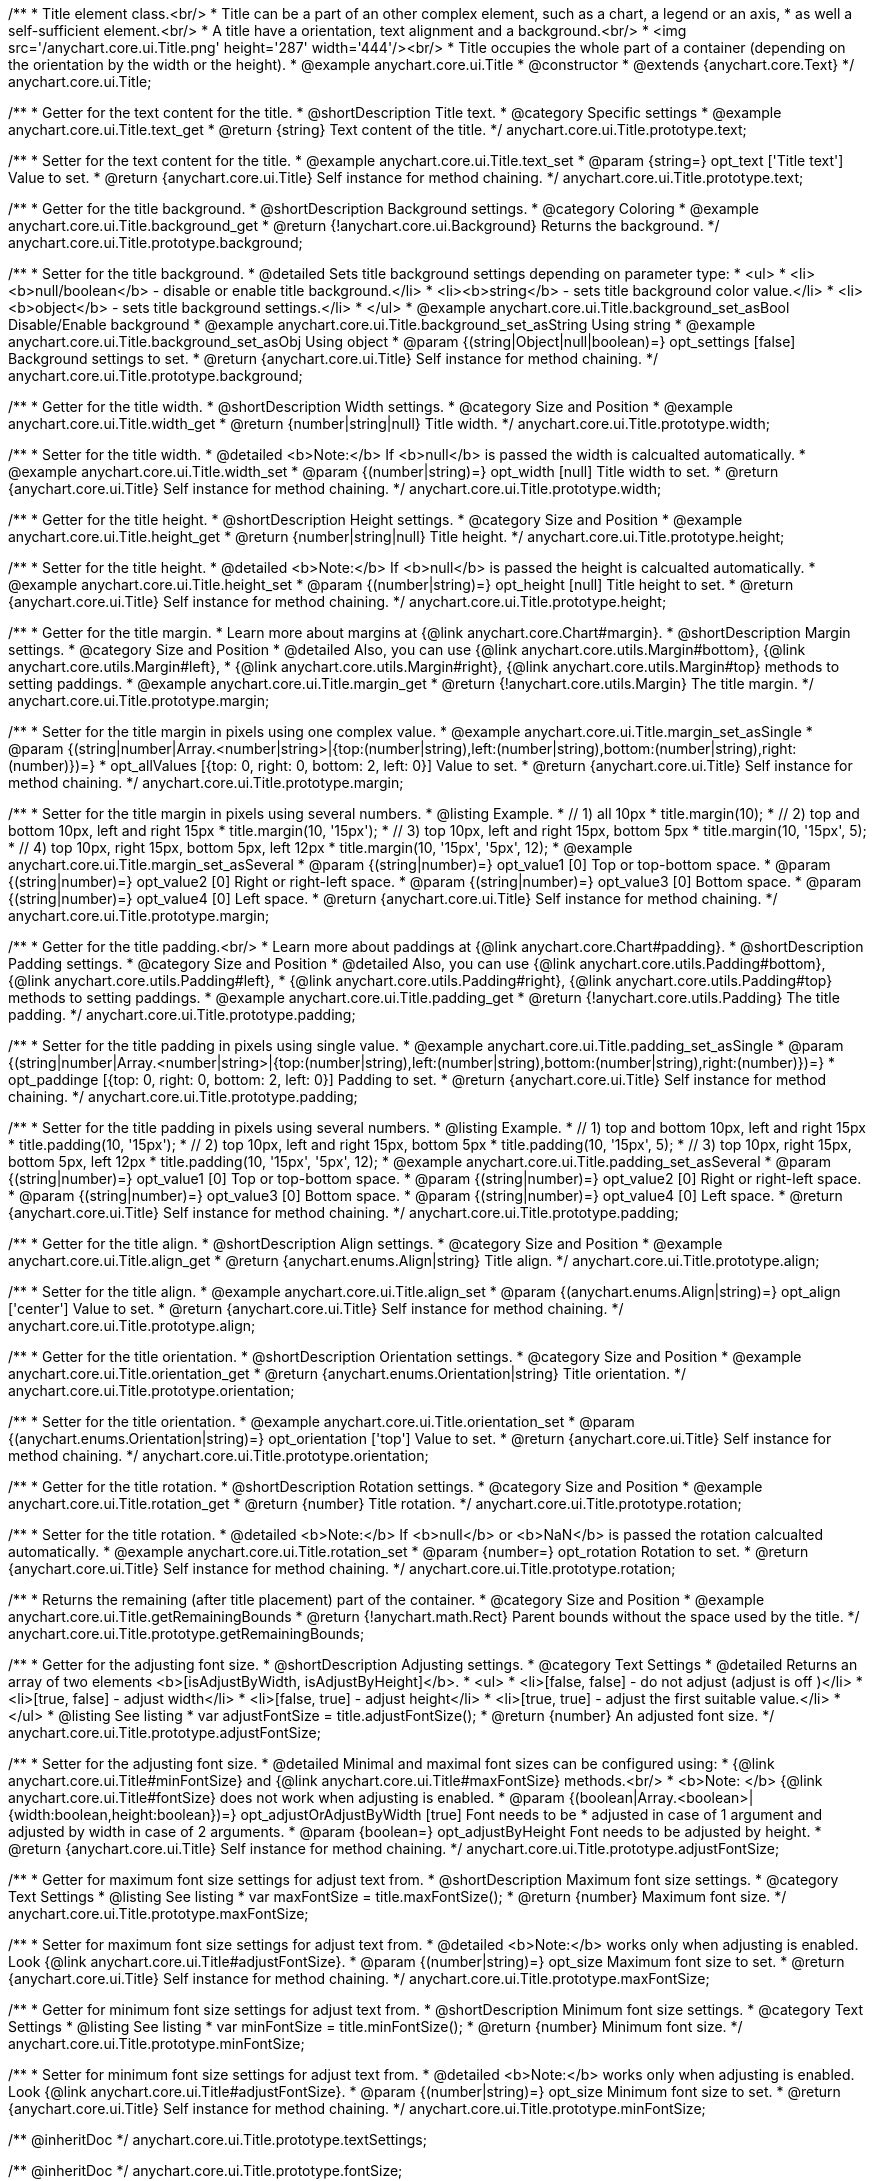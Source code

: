 /**
 * Title element class.<br/>
 * Title can be a part of an other complex element, such as a chart, a legend or an axis,
 * as well a self-sufficient element.<br/>
 * A title have a orientation, text alignment and a background.<br/>
 * <img src='/anychart.core.ui.Title.png' height='287' width='444'/><br/>
 * Title occupies the whole part of a container (depending on the orientation by the width or the height).
 * @example anychart.core.ui.Title
 * @constructor
 * @extends {anychart.core.Text}
 */
anychart.core.ui.Title;


//----------------------------------------------------------------------------------------------------------------------
//
//  anychart.core.ui.Title.prototype.text
//
//----------------------------------------------------------------------------------------------------------------------

/**
 * Getter for the text content for the title.
 * @shortDescription Title text.
 * @category Specific settings
 * @example anychart.core.ui.Title.text_get
 * @return {string} Text content of the title.
 */
anychart.core.ui.Title.prototype.text;

/**
 * Setter for the text content for the title.
 * @example anychart.core.ui.Title.text_set
 * @param {string=} opt_text ['Title text'] Value to set.
 * @return {anychart.core.ui.Title} Self instance for method chaining.
 */
anychart.core.ui.Title.prototype.text;


//----------------------------------------------------------------------------------------------------------------------
//
//  anychart.core.ui.Title.prototype.background;
//
//----------------------------------------------------------------------------------------------------------------------

/**
 * Getter for the title background.
 * @shortDescription Background settings.
 * @category Coloring
 * @example anychart.core.ui.Title.background_get
 * @return {!anychart.core.ui.Background} Returns the background.
 */
anychart.core.ui.Title.prototype.background;

/**
 * Setter for the title background.
 * @detailed Sets title background settings depending on parameter type:
 * <ul>
 *   <li><b>null/boolean</b> - disable or enable title background.</li>
 *   <li><b>string</b> - sets title background color value.</li>
 *   <li><b>object</b> - sets title background settings.</li>
 * </ul>
 * @example anychart.core.ui.Title.background_set_asBool Disable/Enable background
 * @example anychart.core.ui.Title.background_set_asString Using string
 * @example anychart.core.ui.Title.background_set_asObj Using object
 * @param {(string|Object|null|boolean)=} opt_settings [false] Background settings to set.
 * @return {anychart.core.ui.Title} Self instance for method chaining.
 */
anychart.core.ui.Title.prototype.background;


//----------------------------------------------------------------------------------------------------------------------
//
//  anychart.core.ui.Title.prototype.width
//
//----------------------------------------------------------------------------------------------------------------------

/**
 * Getter for the title width.
 * @shortDescription Width settings.
 * @category Size and Position
 * @example anychart.core.ui.Title.width_get
 * @return {number|string|null} Title width.
 */
anychart.core.ui.Title.prototype.width;

/**
 * Setter for the title width.
 * @detailed <b>Note:</b> If <b>null</b> is passed the width is calcualted automatically.
 * @example anychart.core.ui.Title.width_set
 * @param {(number|string)=} opt_width [null] Title width to set.
 * @return {anychart.core.ui.Title} Self instance for method chaining.
 */
anychart.core.ui.Title.prototype.width;


//----------------------------------------------------------------------------------------------------------------------
//
//  anychart.core.ui.Title.prototype.height
//
//----------------------------------------------------------------------------------------------------------------------

/**
 * Getter for the title height.
 * @shortDescription Height settings.
 * @category Size and Position
 * @example anychart.core.ui.Title.height_get
 * @return {number|string|null} Title height.
 */
anychart.core.ui.Title.prototype.height;

/**
 * Setter for the title height.
 * @detailed <b>Note:</b> If <b>null</b> is passed the height is calcualted automatically.
 * @example anychart.core.ui.Title.height_set
 * @param {(number|string)=} opt_height [null] Title height to set.
 * @return {anychart.core.ui.Title} Self instance for method chaining.
 */
anychart.core.ui.Title.prototype.height;


//----------------------------------------------------------------------------------------------------------------------
//
//  anychart.core.ui.Title.prototype.margin
//
//----------------------------------------------------------------------------------------------------------------------

/**
 * Getter for the title margin.
 * Learn more about margins at {@link anychart.core.Chart#margin}.
 * @shortDescription Margin settings.
 * @category Size and Position
 * @detailed Also, you can use {@link anychart.core.utils.Margin#bottom}, {@link anychart.core.utils.Margin#left},
 * {@link anychart.core.utils.Margin#right}, {@link anychart.core.utils.Margin#top} methods to setting paddings.
 * @example anychart.core.ui.Title.margin_get
 * @return {!anychart.core.utils.Margin} The title margin.
 */
anychart.core.ui.Title.prototype.margin;

/**
 * Setter for the title margin in pixels using one complex value.
 * @example anychart.core.ui.Title.margin_set_asSingle
 * @param {(string|number|Array.<number|string>|{top:(number|string),left:(number|string),bottom:(number|string),right:(number)})=}
 * opt_allValues [{top: 0, right: 0, bottom: 2, left: 0}] Value to set.
 * @return {anychart.core.ui.Title} Self instance for method chaining.
 */
anychart.core.ui.Title.prototype.margin;

/**
 * Setter for the title margin in pixels using several numbers.
 * @listing Example.
 * // 1) all 10px
 * title.margin(10);
 * // 2) top and bottom 10px, left and right 15px
 * title.margin(10, '15px');
 * // 3) top 10px, left and right 15px, bottom 5px
 * title.margin(10, '15px', 5);
 * // 4) top 10px, right 15px, bottom 5px, left 12px
 * title.margin(10, '15px', '5px', 12);
 * @example anychart.core.ui.Title.margin_set_asSeveral
 * @param {(string|number)=} opt_value1 [0] Top or top-bottom space.
 * @param {(string|number)=} opt_value2 [0] Right or right-left space.
 * @param {(string|number)=} opt_value3 [0] Bottom space.
 * @param {(string|number)=} opt_value4 [0] Left space.
 * @return {anychart.core.ui.Title} Self instance for method chaining.
 */
anychart.core.ui.Title.prototype.margin;


//----------------------------------------------------------------------------------------------------------------------
//
//  anychart.core.ui.Title.prototype.padding
//
//----------------------------------------------------------------------------------------------------------------------

/**
 * Getter for the title padding.<br/>
 * Learn more about paddings at {@link anychart.core.Chart#padding}.
 * @shortDescription Padding settings.
 * @category Size and Position
 * @detailed Also, you can use {@link anychart.core.utils.Padding#bottom}, {@link anychart.core.utils.Padding#left},
 * {@link anychart.core.utils.Padding#right}, {@link anychart.core.utils.Padding#top} methods to setting paddings.
 * @example anychart.core.ui.Title.padding_get
 * @return {!anychart.core.utils.Padding} The title padding.
 */
anychart.core.ui.Title.prototype.padding;

/**
 * Setter for the title padding in pixels using single value.
 * @example anychart.core.ui.Title.padding_set_asSingle
 * @param {(string|number|Array.<number|string>|{top:(number|string),left:(number|string),bottom:(number|string),right:(number)})=}
 * opt_paddinge [{top: 0, right: 0, bottom: 2, left: 0}] Padding to set.
 * @return {anychart.core.ui.Title} Self instance for method chaining.
 */
anychart.core.ui.Title.prototype.padding;

/**
 * Setter for the title padding in pixels using several numbers.
 * @listing Example.
 * // 1) top and bottom 10px, left and right 15px
 * title.padding(10, '15px');
 * // 2) top 10px, left and right 15px, bottom 5px
 * title.padding(10, '15px', 5);
 * // 3) top 10px, right 15px, bottom 5px, left 12px
 * title.padding(10, '15px', '5px', 12);
 * @example anychart.core.ui.Title.padding_set_asSeveral
 * @param {(string|number)=} opt_value1 [0] Top or top-bottom space.
 * @param {(string|number)=} opt_value2 [0] Right or right-left space.
 * @param {(string|number)=} opt_value3 [0] Bottom space.
 * @param {(string|number)=} opt_value4 [0] Left space.
 * @return {anychart.core.ui.Title} Self instance for method chaining.
 */
anychart.core.ui.Title.prototype.padding;


//----------------------------------------------------------------------------------------------------------------------
//
//  anychart.core.ui.Title.prototype.align
//
//----------------------------------------------------------------------------------------------------------------------

/**
 * Getter for the title align.
 * @shortDescription Align settings.
 * @category Size and Position
 * @example anychart.core.ui.Title.align_get
 * @return {anychart.enums.Align|string} Title align.
 */
anychart.core.ui.Title.prototype.align;

/**
 * Setter for the title align.
 * @example anychart.core.ui.Title.align_set
 * @param {(anychart.enums.Align|string)=} opt_align ['center'] Value to set.
 * @return {anychart.core.ui.Title} Self instance for method chaining.
 */
anychart.core.ui.Title.prototype.align;


//----------------------------------------------------------------------------------------------------------------------
//
//  anychart.core.ui.Title.prototype.orientation
//
//----------------------------------------------------------------------------------------------------------------------

/**
 * Getter for the title orientation.
 * @shortDescription Orientation settings.
 * @category Size and Position
 * @example anychart.core.ui.Title.orientation_get
 * @return {anychart.enums.Orientation|string} Title orientation.
 */
anychart.core.ui.Title.prototype.orientation;

/**
 * Setter for the title orientation.
 * @example anychart.core.ui.Title.orientation_set
 * @param {(anychart.enums.Orientation|string)=} opt_orientation ['top'] Value to set.
 * @return {anychart.core.ui.Title} Self instance for method chaining.
 */
anychart.core.ui.Title.prototype.orientation;


//----------------------------------------------------------------------------------------------------------------------
//
//  anychart.core.ui.Title.prototype.rotation
//
//----------------------------------------------------------------------------------------------------------------------

/**
 * Getter for the title rotation.
 * @shortDescription Rotation settings.
 * @category Size and Position
 * @example anychart.core.ui.Title.rotation_get
 * @return {number} Title rotation.
 */
anychart.core.ui.Title.prototype.rotation;

/**
 * Setter for the title rotation.
 * @detailed <b>Note:</b> If <b>null</b> or <b>NaN</b> is passed the rotation calcualted automatically.
 * @example anychart.core.ui.Title.rotation_set
 * @param {number=} opt_rotation Rotation to set.
 * @return {anychart.core.ui.Title} Self instance for method chaining.
 */
anychart.core.ui.Title.prototype.rotation;


//----------------------------------------------------------------------------------------------------------------------
//
//  anychart.core.ui.Title.prototype.getRemainingBounds
//
//----------------------------------------------------------------------------------------------------------------------

/**
 * Returns the remaining (after title placement) part of the container.
 * @category Size and Position
 * @example anychart.core.ui.Title.getRemainingBounds
 * @return {!anychart.math.Rect} Parent bounds without the space used by the title.
 */
anychart.core.ui.Title.prototype.getRemainingBounds;

//----------------------------------------------------------------------------------------------------------------------
//
//  anychart.core.ui.Title.prototype.adjustFontSize
//
//----------------------------------------------------------------------------------------------------------------------

/**
 * Getter for the adjusting font size.
 * @shortDescription Adjusting settings.
 * @category Text Settings
 * @detailed Returns an array of two elements <b>[isAdjustByWidth, isAdjustByHeight]</b>.
 *  <ul>
 *    <li>[false, false] - do not adjust (adjust is off )</li>
 *    <li>[true, false] - adjust width</li>
 *    <li>[false, true] - adjust height</li>
 *    <li>[true, true] - adjust the first suitable value.</li>
 * </ul>
 * @listing See listing
 * var adjustFontSize = title.adjustFontSize();
 * @return {number} An adjusted font size.
 */
anychart.core.ui.Title.prototype.adjustFontSize;

/**
 * Setter for the adjusting font size.
 * @detailed Minimal and maximal font sizes can be configured using:
 * {@link anychart.core.ui.Title#minFontSize} and {@link anychart.core.ui.Title#maxFontSize} methods.<br/>
 * <b>Note: </b> {@link anychart.core.ui.Title#fontSize} does not work when adjusting is enabled.
 * @param {(boolean|Array.<boolean>|{width:boolean,height:boolean})=} opt_adjustOrAdjustByWidth [true] Font needs to be
 * adjusted in case of 1 argument and adjusted by width in case of 2 arguments.
 * @param {boolean=} opt_adjustByHeight Font needs to be adjusted by height.
 * @return {anychart.core.ui.Title} Self instance for method chaining.
 */
anychart.core.ui.Title.prototype.adjustFontSize;

//----------------------------------------------------------------------------------------------------------------------
//
//  anychart.core.ui.Title.prototype.maxFontSize
//
//----------------------------------------------------------------------------------------------------------------------

/**
 * Getter for maximum font size settings for adjust text from.
 * @shortDescription Maximum font size settings.
 * @category Text Settings
 * @listing See listing
 * var maxFontSize = title.maxFontSize();
 * @return {number} Maximum font size.
 */
anychart.core.ui.Title.prototype.maxFontSize;

/**
 * Setter for maximum font size settings for adjust text from.
 * @detailed <b>Note:</b> works only when adjusting is enabled. Look {@link anychart.core.ui.Title#adjustFontSize}.
 * @param {(number|string)=} opt_size Maximum font size to set.
 * @return {anychart.core.ui.Title} Self instance for method chaining.
 */
anychart.core.ui.Title.prototype.maxFontSize;

//----------------------------------------------------------------------------------------------------------------------
//
//  anychart.core.ui.Title.prototype.minFontSize
//
//----------------------------------------------------------------------------------------------------------------------

/**
 * Getter for minimum font size settings for adjust text from.
 * @shortDescription Minimum font size settings.
 * @category Text Settings
 * @listing See listing
 * var minFontSize = title.minFontSize();
 * @return {number} Minimum font size.
 */
anychart.core.ui.Title.prototype.minFontSize;

/**
 * Setter for minimum font size settings for adjust text from.
 * @detailed <b>Note:</b> works only when adjusting is enabled. Look {@link anychart.core.ui.Title#adjustFontSize}.
 * @param {(number|string)=} opt_size Minimum font size to set.
 * @return {anychart.core.ui.Title} Self instance for method chaining.
 */
anychart.core.ui.Title.prototype.minFontSize;

/** @inheritDoc */
anychart.core.ui.Title.prototype.textSettings;

/** @inheritDoc */
anychart.core.ui.Title.prototype.fontSize;

/** @inheritDoc */
anychart.core.ui.Title.prototype.fontFamily;

/** @inheritDoc */
anychart.core.ui.Title.prototype.fontColor;

/** @inheritDoc */
anychart.core.ui.Title.prototype.fontOpacity;

/** @inheritDoc */
anychart.core.ui.Title.prototype.fontDecoration;

/** @inheritDoc */
anychart.core.ui.Title.prototype.fontStyle;

/** @inheritDoc */
anychart.core.ui.Title.prototype.fontVariant;

/** @inheritDoc */
anychart.core.ui.Title.prototype.fontWeight;

/** @inheritDoc */
anychart.core.ui.Title.prototype.letterSpacing;

/** @inheritDoc */
anychart.core.ui.Title.prototype.textDirection;

/** @inheritDoc */
anychart.core.ui.Title.prototype.lineHeight;

/** @inheritDoc */
anychart.core.ui.Title.prototype.textIndent;

/** @inheritDoc */
anychart.core.ui.Title.prototype.vAlign;

/** @inheritDoc */
anychart.core.ui.Title.prototype.hAlign;

/** @inheritDoc */
anychart.core.ui.Title.prototype.wordWrap;

/** @inheritDoc */
anychart.core.ui.Title.prototype.wordBreak;

/** @inheritDoc */
anychart.core.ui.Title.prototype.textOverflow;

/** @inheritDoc */
anychart.core.ui.Title.prototype.selectable;

/** @inheritDoc */
anychart.core.ui.Title.prototype.disablePointerEvents;

/** @inheritDoc */
anychart.core.ui.Title.prototype.useHtml;

/** @inheritDoc */
anychart.core.ui.Title.prototype.zIndex;

/** @inheritDoc */
anychart.core.ui.Title.prototype.enabled;

/** @inheritDoc */
anychart.core.ui.Title.prototype.print;

/** @inheritDoc */
anychart.core.ui.Title.prototype.listen;

/** @inheritDoc */
anychart.core.ui.Title.prototype.listenOnce;

/** @inheritDoc */
anychart.core.ui.Title.prototype.unlisten;

/** @inheritDoc */
anychart.core.ui.Title.prototype.unlistenByKey;

/** @inheritDoc */
anychart.core.ui.Title.prototype.removeAllListeners;

